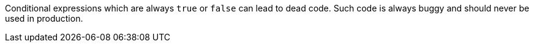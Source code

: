 Conditional expressions which are always ``true`` or ``false`` can lead to dead code. Such code is always buggy and should never be used in production.
